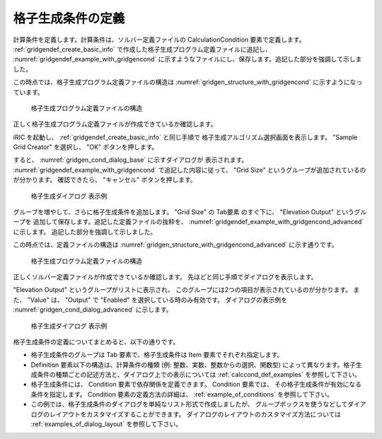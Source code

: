 .. _gridgendef_define_gridgencond:

格子生成条件の定義
-------------------

計算条件を定義します。計算条件は、ソルバー定義ファイルの
CalculationCondition 要素で定義します。 :ref:`gridgendef_create_basic_info`
で作成した格子生成プログラム定義ファイルに追記し、 :numref:`gridgendef_example_with_gridgencond`
に示すようなファイルにし、保存します。追記した部分を強調して示しました。

.. code-block:: xml
   :caption: 格子生成条件を追記した格子生成プログラム定義ファイルの例
   :name: gridgendef_example_with_gridgencond
   :linenos:
   :emphasize-lines: 11-18

   <?xml version="1.0" encoding="UTF-8"?>
   <GridGeneratorDefinition 
     name="samplecreator"
     caption="Sample Grid Creator"
     version="1.0"
     copyright="Example Company"
     executable="generator.exe"
     gridtype="structured2d"
   >
     <GridGeneratingCondition>
       <Tab name="size" caption="Grid Size">
         <Item name="imax" caption="IMax">
           <Definition valueType="integer" default="10" max="10000" min="1" />
         </Item>
         <Item name="jmax" caption="JMax">
           <Definition valueType="integer" default="10" max="10000" min="1" />
         </Item>
       </Tab>
     </GridGeneratingCondition>
   </GridGeneratorDefinition>

この時点では、格子生成プログラム定義ファイルの構造は
:numref:`gridgen_structure_with_gridgencond`
に示すようになっています。

.. _gridgen_structure_with_gridgencond:

.. figure:: images/gridgen_structure_with_gridgencond.png

   格子生成プログラム定義ファイルの構造

正しく格子生成プログラム定義ファイルが作成できているか確認します。

iRIC を起動し、 :ref:`gridgendef_create_basic_info` と同じ手順で
格子生成アルゴリズム選択画面を表示します。
\"Sample Grid Creator\" を選択し、 \"OK\" ボタンを押します。

すると、 :numref:`gridgen_cond_dialog_base` に示すダイアログが
表示されます。
:numref:`gridgendef_example_with_gridgencond` で追記した内容に従って、
\"Grid Size\" というグループが追加されているのが分かります。
確認できたら、 \"キャンセル\" ボタンを押します。

.. _gridgen_cond_dialog_base:

.. figure:: images/gridgen_cond_dialog_base.png

   格子生成ダイアログ 表示例

グループを増やして、さらに格子生成条件を追加します。
\"Grid Size\" の Tab要素 のすぐ下に、 \"Elevation Output\" というグループを
追加して保存します。追記した定義ファイルの抜粋を、
:numref:`gridgendef_example_with_gridgencond_advanced` に示します。
追記した部分を強調して示しました。

.. code-block:: xml
   :caption: 格子生成条件を追記した格子生成プログラム定義ファイルの例 (抜粋)
   :name: gridgendef_example_with_gridgencond_advanced
   :linenos:
   :emphasize-lines: 3-15

       (前略)
       </Tab>
       <Tab name="elevation" caption="Elevation Output">
         <Item name="elev_on" caption="Output">
           <Definition valueType="integer" default="0">
             <Enumeration caption="Enabled" value="1" />
             <Enumeration caption="Disabled" value="0" />
           </Definition>
         </Item>
         <Item name="elev_value" caption="Value">
           <Definition valueType="real" default="0">
             <Condition type="isEqual" target="elev_on" value="1" />
           </Definition>
         </Item>
       </Tab>
     </GridGeneratingCondition>
   </GridGeneratorDefinition>


この時点では、定義ファイルの構造は
:numref:`gridgen_structure_with_gridgencond_advanced` に示す通りです。

.. _gridgen_structure_with_gridgencond_advanced:

.. figure:: images/gridgen_structure_with_gridgencond_advanced.png

   格子生成プログラム定義ファイルの構造


正しくソルバー定義ファイルが作成できているか確認します。
先ほどと同じ手順でダイアログを表示します。

\"Elevation Output\" というグループがリストに表示され、
このグループには2つの項目が表示されているのが分かります。
また、 \"Value\" は、 \"Output\" で \"Enabled\" を選択している時のみ有効です。
ダイアログの表示例を :numref:`gridgen_cond_dialog_advanced` に示します。

.. _gridgen_cond_dialog_advanced:

.. figure:: images/gridgen_cond_dialog_advanced.png

   格子生成ダイアログ 表示例

格子生成条件の定義についてまとめると、以下の通りです。

- 格子生成条件のグループは Tab 要素で、格子生成条件は Item 要素でそれぞれ指定します。

- Definition 要素以下の構造は、計算条件の種類 (例: 整数、実数、整数からの選択、関数型)
  によって異なります。格子生成条件の種類ごとの記述方法と、ダイアログ上での表示については
  :ref:`calccond_def_examples` を参照して下さい。

- 格子生成条件には、 Condition 要素で依存関係を定義できます。 Condition 要素では、
  その格子生成条件が有効になる条件を指定します。 Condition 要素の定義方法の詳細は、
  :ref:`example_of_conditions` を参照して下さい。

- この例では、格子生成条件のダイアログを単純なリスト形式で作成しましたが、
  グループボックスを使うなどしてダイアログのレイアウトをカスタマイズすることができます。
  ダイアログのレイアウトのカスタマイズ方法については :ref:`examples_of_dialog_layout` を参照して下さい。
